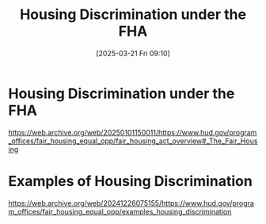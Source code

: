 #+title:      Housing Discrimination under the FHA
#+date:       [2025-03-21 Fri 09:10]
#+filetags:   :discrimination:fha:housing:
#+identifier: 20250321T091038
#+signature:  23d1

* Housing Discrimination under the FHA
https://web.archive.org/web/20250101150011/https://www.hud.gov/program_offices/fair_housing_equal_opp/fair_housing_act_overview#_The_Fair_Housing

* Examples of Housing Discrimination
https://web.archive.org/web/20241226075155/https://www.hud.gov/program_offices/fair_housing_equal_opp/examples_housing_discrimination
